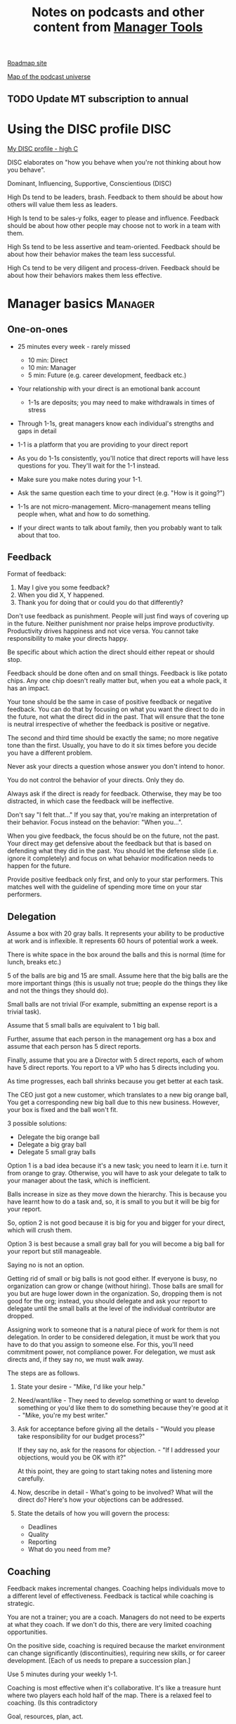 #+Title: Notes on podcasts and other content from [[https://www.manager-tools.com/all-podcasts][Manager Tools]]
#+Filetags: :ManagerTools:

[[https://roadmap.manager-tools.com/home][Roadmap site]]

[[https://www.manager-tools.com/map-of-the-universe][Map of the podcast universe]]

** TODO Update MT subscription to annual
   SCHEDULED: <2022-04-01 Fri 09:00>

   
* Using the DISC profile                                               :DISC:

  [[https://drive.google.com/file/d/11EE5LYTqOXHLssYnScXwgrpfcRZFVyQ3/view?usp%3Dsharing][My DISC profile - high C]]

  DISC elaborates on "how you behave when you're not thinking about
  how you behave".

  Dominant, Influencing, Supportive, Conscientious (DISC)

  High Ds tend to be leaders, brash. Feedback to them should be about
  how others will value them less as leaders.

  High Is tend to be sales-y folks, eager to please and
  influence. Feedback should be about how other people may choose not
  to work in a team with them.

  High Ss tend to be less assertive and team-oriented. Feedback should
  be about how their behavior makes the team less successful.

  High Cs tend to be very diligent and process-driven. Feedback should
  be about how their behaviors makes them less effective.


* Manager basics                                                    :Manager:


** One-on-ones

    - 25 minutes every week - rarely missed
       - 10 min: Direct
       - 10 min: Manager
       -  5 min: Future (e.g. career development, feedback etc.)

    - Your relationship with your direct is an emotional bank account
       - 1-1s are deposits; you may need to make withdrawals in times of stress

    - Through 1-1s, great managers know each individual's strengths and gaps in detail

    - 1-1 is a platform that you are providing to your direct report

    - As you do 1-1s consistently, you'll notice that direct reports
      will have less questions for you. They'll wait for the 1-1
      instead.

    - Make sure you make notes during your 1-1.

    - Ask the same question each time to your direct
      (e.g. "How is it going?")

    - 1-1s are not micro-management. Micro-management means telling
      people when, what and how to do something.

    - If your direct wants to talk about family, then you probably want to
      talk about that too.


** Feedback

    Format of feedback:
    1. May I give you some feedback?
    2. When you did X, Y happened.
    3. Thank you for doing that or could you do that differently?

    Don't use feedback as punishment. People will just find ways of
    covering up in the future. Neither punishment nor praise helps
    improve productivity. Productivity drives happiness and not vice
    versa. You cannot take responsibility to make your directs happy.

    Be specific about which action the direct should either repeat or
    should stop.

    Feedback should be done often and on small things. Feedback is
    like potato chips. Any one chip doesn't really matter but, when
    you eat a whole pack, it has an impact.

    Your tone should be the same in case of positive feedback or
    negative feedback. You can do that by focusing on what you want
    the direct to do in the future, not what the direct did in the
    past. That will ensure that the tone is neutral irrespective of
    whether the feedback is positive or negative.

    The second and third time should be exactly the same; no more
    negative tone than the first. Usually, you have to do it six times
    before you decide you have a different problem.

    Never ask your directs a question whose answer you don't intend to
    honor.

    You do not control the behavior of your directs. Only they do.

    Always ask if the direct is ready for feedback. Otherwise, they
    may be too distracted, in which case the feedback will be
    ineffective.

    Don't say "I felt that..." If you say that, you're making an
    interpretation of their behavior. Focus instead on the behavior:
    "When you...".

    When you give feedback, the focus should be on the future, not the
    past. Your direct may get defensive about the feedback but that is
    based on defending what they did in the past. You should let the
    defense slide (i.e. ignore it completely) and focus on what
    behavior modification needs to happen for the future.

    Provide positive feedback only first, and only to your star
    performers. This matches well with the guideline of spending more
    time on your star performers.


** Delegation

    Assume a box with 20 gray balls.  It represents your ability to be
    productive at work and is inflexible.  It represents 60 hours of
    potential work a week.

    There is white space in the box around the balls and this is
    normal (time for lunch, breaks etc.)

    5 of the balls are big and 15 are small. Assume here that the big
    balls are the more important things (this is usually not true;
    people do the things they like and not the things they should do).

    Small balls are not trivial (For example, submitting an expense
    report is a trivial task).

    Assume that 5 small balls are equivalent to 1 big ball.

    Further, assume that each person in the management org has a box
    and assume that each person has 5 direct reports.

    Finally, assume that you are a Director with 5 direct reports,
    each of whom have 5 direct reports. You report to a VP who has 5
    directs including you.

    As time progresses, each ball shrinks because you get better at
    each task.

    The CEO just got a new customer, which translates to a new big
    orange ball, You get a corresponding new big ball due to this new
    business.  However, your box is fixed and the ball won't fit.

    3 possible solutions:
      - Delegate the big orange ball
      - Delegate a big gray ball
      - Delegate 5 small gray balls

    Option 1 is a bad idea because it's a new task; you need to learn
    it i.e. turn it from orange to gray. Otherwise, you will have to
    ask your delegate to talk to your manager about the task, which is
    inefficient.

    Balls increase in size as they move down the hierarchy. This is
    because you have learnt how to do a task and, so, it is small to
    you but it will be big for your report.

    So, option 2 is not good because it is big for you and bigger for
    your direct, which will crush them.

    Option 3 is best because a small gray ball for you will become a
    big ball for your report but still manageable.

    Saying no is not an option.

    Getting rid of small or big balls is not good either.  If everyone
    is busy, no organization can grow or change (without hiring).
    Those balls are small for you but are huge lower down in the
    organization. So, dropping them is not good for the org; instead,
    you should delegate and ask your report to delegate until the
    small balls at the level of the individual contributor are
    dropped.

    Assigning work to someone that is a natural piece of work for them
    is not delegation. In order to be considered delegation, it must
    be work that you have to do that you assign to someone else.  For
    this, you'll need commitment power, not compliance power. For
    delegation, we must ask directs and, if they say no, we must walk
    away.

    The steps are as follows.

    1. State your desire - "Mike, I'd like your help."

    2. Need/want/like - They need to develop something or want to
       develop something or you'd like them to do something because
       they're good at it - "Mike, you're my best writer."

    3. Ask for acceptance before giving all the details - "Would
       you please take responsibility for our budget process?"

       If they say no, ask for the reasons for objection. - "If I
       addressed your objections, would you be OK with it?"

       At this point, they are going to start taking notes and listening
       more carefully.

    4. Now, describe in detail - What's going to be involved?
       What will the direct do? Here's how your objections can be
       addressed.

    5. State the details of how you will govern the process:
    	- Deadlines
    	- Quality
    	- Reporting
    	- What do you need from me?


** Coaching

    Feedback makes incremental changes. Coaching helps individuals
    move to a different level of effectiveness. Feedback is tactical
    while coaching is strategic.

    You are not a trainer; you are a coach. Managers do not need to be
    experts at what they coach. If we don't do this, there are very
    limited coaching opportunities.

    On the positive side, coaching is required because the market
    environment can change significantly (discontinuities), requiring
    new skills, or for career development. [Each of us needs to
    prepare a succession plan.]

    Use 5 minutes during your weekly 1-1.

    Coaching is most effective when it's collaborative. It's like a
    treasure hunt where two players each hold half of the map.  There
    is a relaxed feel to coaching. (Is this contradictory

    Goal, resources, plan, act.

    Step 1: Collaborate with our direct and set a goal (a measurable
    result with a deadline). It has to be a goal that actually
    involves doing something, it can't be just reading a book or
    taking a class (although reading a book may be the first step of a
    goal).

    Step 2: Collaborate with our direct and decide resources. Take 2-3
    minutes to figure out a list of potential resources. This should
    be a large list of 20 to 30 items.

    Step 3: Collaborate with the direct and plan next steps on about 3
    resources.

    Step 4: Direct report acts on the plan (no collaboration here;
    this is entirely on the direct).

    Celebrate the success!


** Rolling out the basic practices

   Every manager should do the following.
   - 1-1s
   - Feedback
   - Coaching
   - Delegation

   Never introduce (implement) a managerial change without first
   introducing (communicate) that change

   Great executives have:
   - Great relationships with directs through 1-1s
   - Clear and frequent feedback to directs
   - Coaching and demanding notably better performance over time
   - Delegating a lot to your directs

   "Doing" activities that position you as a leader versus "Being" a
   leader.

   Practice 1-1s for 6-8 weeks before you introduce the next aspects
   of the trinity (feedback, coaching etc.)


* New hires                                                         :Manager:

  A culture of effective professionalism must be taught, gaining it
  organically is slow and error-prone.

  Relationships matter. Your direct reports have to build relations
  with other organizations that you do work with. They should not rely
  on your connections. For instance, when someone from your team
  wanted something from HR, he should talk to them directly and not
  ask you to follow up.

  Share [[file:Introduction.org][a written introduction of your management philosophy]].


** Family first

  [[https://www.manager-tools.com/2022/01/first-meeting-new-direct-series-family-first-part-1][Link to podcast]]

  Setup a meeting towards the end of your on-boarding 1-1 series
  with your direct report with "Family first" as the topic.

  Family and self come first, work is always second. There's always
  going to be more work than time to do it.

  Work hard and do your best during your working hours; then go home
  and spend quality time with your family.


* Leader's intent                                                :Leadership:

  [[https://www.manager-tools.com/2015/08/leaders-intent-part-1-hall-fame-guidance][Link to podcast]]

  Communicate less about the how and more about the why. This is the
  only way to get growth out of your team.

  Communicate your plans and why. For instance, if you are looking for
  cost-cutting, communicate at a high-level why costs need to be cut
  and roughly how much. You want to stay out of the weeds in terms of
  details and communicate only the intent.


** Eisenhower: Plans are nothing; planning is everything.            :quotes:


** Manager tools: Good judgement comes from experience, experience comes from bad judgement. :quotes:


* My direct is resigning                                            :Manager:

   [[https://www.manager-tools.com/2014/10/my-direct-resigning-chapter-1-never-counter-offer-part-1-hall-fame-guidance][Podcast link]]

   The two things a manager are responsible for are results and
   retention.


** Congratulate them first!

   We think of the negatives of the person leaving the job and become
   defensive. Many companies don't manage your careers, people are now
   more responsible for their own careers. They have gone out of their
   way to do a resume and interview. So, they've achieved something. Say
   "Congratulations! Tell me more about the offer you have!"


** Gather information

   At this point, the direct has done a lot of work to get a
   counter-offer without your information. You may use words like:
   "Find out more, tell me the whole story: your job, responsibilities, etc."

   Managers will never be able to make directs happy if they are
   focused on just getting a better salary.

   You may something like "I respect you, I admire you; you make my
   job easy. I'll miss you." Don't mention the cost of replacing the
   person, that holds true for anyone, so it's not a factor in the
   process.

   At this stage, you should still not make a counter-offer. However,
   you can ask, "Have you made a decision? If not, by when do you need
   to make a decision?"

   At this point, they may say that they have
   already accepted the offer. That implies that you can't take any
   action.

   An offer should have the following components. You should find out
   all these components. It can help you get industry information even
   if you are going to lose this person.
   - Job description, position, who you report to, location
   - Compensation package: pay, benefits etc.
   - Decision date


** Never make a counter-offer

   Likelihood of success is low. You may only be able to keep them for
   the short-term.

   Cost/benefit analysis: You're paying more for essentially damage
   control (the cost of having to go out and hire a
   replacement). However, this person has high likelihood of leaving
   later anyway.

   Relationship damage: In order to maintain status quo (pay a person
   more to do the same job as before), you will need to call in
   favors. Neither you nor your boss will readily want to do
   this. This is especially true for big companies.


* Managing your time                                                :Manager:

  You don't manage your time, you manage your priorities.

  You don't get paid to do more things, you get paid to do the most
  important things.

  Use the following steps.
  
  1. Figure out the things you worked on in the last 3 weeks - use
     only pen and paper

  2. Capture your top priorities (source material: job descriptions,
     performance reviews etc.). There should be less than 5 of these.
     - Ask what the role requires of you, not what you want to do.

  3. Do a rough time analysis either based on your past 15 working
     days (3 working weeks) or by timing yourself for the next 3
     work-weeks (Drucker analysis)
     - Put your number 1 priority on your calendar.

  Yellow peanut M&M - that is your work while your self and your
  family are the sun.  If you hold up the M&M against the sun, they
  may seem of the same size but they are not.


* Peer one-on-ones                                                  :Manager:

  As you grow into senior leadership roles, you need not just
  results power but also relationship power.

  You would have a peer 1-1 with anyone who reports to your boss, even
  if they are a VP and you are a director. You don't need to have peer
  1-1s with every one of your peers. You can pick and choose, based on
  people who you need to work with most closely. It should not be
  based on which people you like the most, not should you spend time
  with the people you have the worst relation with just to repair the
  relationsship.

  Another consideration is whether your boss works closely with
  another person in the org. Then, you may want to have peer 1-1s with
  people who report to them.

  The general recommendation is to start with 2-3 peer 1-1s every week
  and get to 5 peer 1-1s every week.

  Be brisk and efficient; it should not be a chit-chat meeting. Spend
  15 minutes giving operational updates. Prepare in advance to decide
  which of your team's work is relevant to that person. Don't assume
  that they have read your emails on a subject. Don't assume that they
  need to know everything on the subject; make some qualitative
  choices based on your understanding of them.

  Use a majority of the time to give your updates and ask for
  questions/help for a short part of the time (always at the
  end). That way, you build a relationship by giving into it and only
  taking from it later. Better relationships lead to improved
  operational productivity.

  As part of the updates, you can also pre-wire
  them for something you'll present to the boss. You can also talk
  about the details of some of your directs' performance so that
  they can defend them if it comes time for promotions/layoffs.

  Make sure you end the meetings on time. Resist the urge to make this
  a chat session.

  In addition, it will also help with both pre-wiring and steel cage death matches
  for team promotions or layoffs.

  [[https://www.manager-tools.com/2011/05/peer-one-ones-part-1][Podcast link]]


** Manager tools: What you call politics, we call collaboration      :quotes:


* Pre-wiring a presentation                                         :Manager:
  :PROPERTIES:
  :CUSTOM_ID: pre_wire
  :END:

   All important presentations are pre-wired. An information briefing or
   decision briefing must feel like a slam-dunk. However, the slam-dunk
   doesn't happen in the presentation or briefing; it happens in the
   pre-wiring process.

   This advice also applies when your direct presents in your boss'
   staff meeting. Your direct doesn't have enough information about
   your boss or about your peers. You must prep them. (Give the team the
   example of your direct's directs giving presentations during our staff
   meetings. Your direct must be briefed first. Use this and
   presentations in Lei's staff meeting for pre-wiring.)

   - Know your time limit :: Make sure you know how much time you
	have. Start with that, the information in the briefing matters
	less.

   - Decide your key message :: 1 slide every 5 minutes. They don't
        need to know every detail you know.

   - Prep slides in draft form and brief your manager

   - Get a list of attendees :: Decide which attendees are key
        attendees who will need pre-wiring. Make sure anybody who may
        disagree or have a strong opinion is part of the pre-wiring
        process.

   - Brief key attendees :: Draft will go through multiple
        revisions. Take care of curve-balls and disagreements. Request
        30 minutes and walk through the slides (pre-reads may not be
        read).

   - Re-brief your manager :: Still a draft. Tell your manager the
        changes that you have made.

   - Finalize your slides and rehearse your presentation

   The goal of this exercise is to have no surprises and you want to get
   agreement.

   [[https://www.manager-tools.com/2007/11/how-to-prewire-a-meeting%0A][Podcast link]]


* Decision making                                                   :Manager:

  Once you make a choice, the work is not done. Decisions comprise of
  making a choice, communicating it and managing its implementation.

  Executives cannot make a choice and then walk away and let others take
  care of the details. Ideas are important but not enough.

  Drucker: "No decision has been made unless carrying it out in
  specific steps has become someone's work assignment and
  responsibility. Until then there are only good intentions."

  For example, you can make a choice to invest more in Asia. However,
  you have to then decide how to plan that work.

  Individuals complete tasks, managers assign tasks, executives assign
  people. They decide "who will do what, by when".


* Internal customer relationships                         :Customers:Manager:
  :PROPERTIES:
  :CUSTOM_ID: internal_customers
  :END:

  When you're in a new role, first focus on doing the basics well in
  the first few weeks and months: 1-1s, feedback, coaching,
  delegation.

  In addition, [[https://www.manager-tools.com/2006/11/jump-starting-internal-customer-relationships][this podcast]] informs you how to look outside your team
  for feedback. By becoming the voice of the customer, you gain instant
  credibility with the team.

  The steps are as follows.
  - Who are your internal customers?
    
  - Setup a 30 minute interview: 5 minutes for you with 1 slide,
    25 minutes for them.
    
  - Slide should have 4 bullets :
    + Team's mission
    + Where you are with respect to the mission
    + 90-day plan
    + This meeting's purpose
      
  - Ask everyone the same set of standard questions:
    + What do you or your org need from us?
    + What metrics will you measure me by?
    + How have we done so far on these metrics?
    + What is your perception of my org?
    + What guidance do you have for me?
      
  - Analyze the data (answers across the board to the same question)
    
  - Present the analysis to your team and ask for suggestions
    for improvement

  The tone of this meeting should be subordination. You are focusing
  on creating relationships (personal vs formal or business relationships).


* Creating an effective resume                                    :JobSearch:

  Update your resume once every quarter

  Resume does not need to include a statement of purpose.

  For each job, list the responsibilities and accomplishments.


* Cover letter                                                    :JobSearch:

  Three paragraphs:
  - First, state your interest and the position you are interested
    in, where you saw it and who referred you within the company.

  - Second, describe how your experience will help the company match
    its objectives. Do this by matching some of the items in the job
    description with accomplishments in your resume.

  - Third, promise to follow up with a phone call.


* Searching for a job                                             :JobSearch:


** The big picture

   A job search is not easy. You need to use multiple channels for
   your job search, not just one. The channels are as follows.

      - Companies you know :: You have driven past them, know of them,
        admire them etc. If you know someone in the company, it might
        be useful for them to refer you rather than submit your resume
        directly.

      - Companies you don't know :: Do your research
        (Google/LinkedIn/Indeed etc.). Use location-based
        searches. This list is much bigger than the companies you know
        of, because you typically only know of B2C companies.

      - Job boards :: Use more than one.

      - Your connections :: Maintain a healthy list of networking
        connections whom you've been in touch with. Reach out to them:
        in person coffee/lunch/dinner is better than voice call is
        better than email/text.

      - Recruiters :: You should reach out to recruiters, find the
        ones you are comfortable working with and work with them
        regularly.

   [[https://www.manager-tools.com/2016/06/search-big-picture-part-1][Podcast]]


** Be open to opportunities

   You can be happy in your current job and still be open to
   opportunities. Always have the conversation.

   If the job isn't right for you, suggest someone else.

   [[https://www.manager-tools.com/2020/10/open-opportunities][Podcast]]


* Interviewing                                                    :JobSearch:


** Horstman's 3rd law

   "We'll take 90% less ability for 10% more attitude every day of the
   week." This is an exaggerated claim but it is in the right spirit.

   People are hired for technical reasons and fired for personality
   reasons. Interviewing is a wasteful process but energy and
   enthusiasm expressed the right way are crucial.

   Six behaviors to show energy.

   - Smiles :: Your smile must be the first thing the interviewer sees
     about you. This is the highest value behavior.

   - Handshakes :: Make it energetic. Your webbing between the thumb
     and forefinger should touch the other person's webbing.

   - Voice volume :: Men should raise their volume slightly while
     speaking. This allows them to have tonal changes more easily,
     which in turn communicates energy and enthusiasm.

   - Hand gestures :: These are extremely important as a measure of
     energy. There is a gesture box (above the waist, below the
     torso). Gestures inside the box are not useful. You want gestures
     outside the box with fast and sharp responses.

   - Postures :: Lean forward from the waist. This is a useful
     gesture/posture. Do this at least twice in 30 min.

   - Laughs :: Having a laugh or two (a self-deprecating moment etc.)
     will create a relaxing moment.

   The good thing about behaviors is that they can be practised.

   An interview is a sales opportunity. It's not unethical - don't
   assume that you cannot be authentic while practising this behavior.


** Introduction

   Energy, energy, energy. Pump yourself up in prep!

   Be aware of news about the company, about the local area and
   national news in general so that you can talk about it if needed.

   Make your handshakes energetic (see guidance above).


** "Tell me about yourself"

   Be able to give a 3-4 minute overview of your career.

   If education was a key part of your life, you should highlight
   it. Remember that you are selling yourself as a candidate and you
   want to make the best impression possible.


** Significant accomplishments

   Behavioral interview: ask about past accomplishments because the
   past is the best predictor of the future. Don't ask how the
   candidate will address future problems; they will give you the
   answer you want to hear.

   This is the single most important section of the interview.

   In prep, make a list of your accomplishments. For each
   accomplishment, tag it with traits/skills like leadership,
   problem-solving etc. Then, be aware of all accomplishments under
   the leadership trait, etc.

   Avoid narrating a chronological sequence of events.

   Make sure you start a short description of your accomplishment with one
   sentence. Then, elaborate! For instance, "Here's how I achieved it..."


** Your turn to ask questions

   Have 3-5 questions memorized

   Make the questions specific

   Think on your feet and ask questions related to the conversation
   you just had. Such questions might take the form "Could you please
   expand on...?"

   Ask questions with broad answers and not specific answers

   Don't ask about the company, the industry and benefits


** Closing

   "Mike, I want an offer and here's why..."


** Follow-up

   Hand-written note if possible. Polite e-mail/phone call every week
   for up to 15 weeks.


** Compensation

   Do research on your expected salary and state it at the
   beginning. Don't bring it up again until you have an offer. You may
   negotiate after you have the offer but be careful! It's often not
   worth it. You want to maintain good relations with the people who
   you will be working with later.


* First 90 days in a new job                                      :JobSearch:

  The theme of [[https://www.manager-tools.com/2012/06/90-day-new-job-plan-overview][the first 90 days]] is to "fit in". It is wrong to change
  a lot of things, there is already a disruption due to your
  joining. A new person (you) changes the relationship structure.

  You may start 1-1s in the first 90 days but you may not start giving
  negative feedback. Crises that require immediate solutions are
  rare. Don't make changes based on role power because, then, you are
  only relying on compliance energy and not relationship energy.

  1. Fit in, fit in, fit in. Go slow.
     
  2. Take notes throughout your meetings.

     Who do you interact with (including your boss)?
     
     How do they behave?
     Where do they fit in the DISC profiles?
     Personal details
     
     What processes does your company use?

     Who are your [[#internal_customers][internal customers]]?
     
  3. Begin to think about what your top priority will be but don't roll
     it out yet. Do some cost-benefit analysis. You should only have
     1-2 priorities.

     Your top priority must be something that your boss cares about.

  4. Establish some measurement baselines so that you can measure
     improvements.  Otherwise, you do not know that the changes you
     are implementing are actually improving things.

  5. At the end of 90 days, make one change at a time, not many
     changes together. Remember changes need to be [[#pre_wire][pre-wired]].
     

** The boss                                                            :Boss:

   1. Peers

      Learn all your boss' peers' names. Look at the org chart. Work
      with the admin.
      
   2. Preferences
      
      - Is your boss generally a reader or a listener?

      - Early morning meetings or late stayer?

      - Well-thought out plan or fly by the seat of the points?

      - Want you to make decisions or want to be aware of decisions?

      Make notes from joint meetings on insight on these preferences.

   3. Strengths and weaknesses
      
      - If the boss is abrasive, smooth things out afterwards.

      - Become a safety net for him/her, so that you smooth over his/her
        vulnerabilities.

      It's not good to make your boss look bad. It's good to bail your
      boss out when it is needed. You are tainted by any inadequacies
      of your boss.
      
      Make notes from joint meetings on insight on these strengths and
      weaknesses.

   4. [Bonus] DISC profile

      Do a DISC profile of your boss, using their communications.


** Relationships

   Building relationships is one of the most important things you need
   to do.
   
   First step, ask. Ask what people do, ask about processes
   etc. Asking questions is not a sign of weakness.

   Make them gentle open-ended questions, not questions intended to be
   transactional information-gathering. e.g. How long have you worked
   here? Where do you live? Can you tell me how what you do relates to
   what Jill does? Who's the expert on X?

   It's OK to ask personal questions. Ask people's family members'
   names. Make sure you write down the names and birth years. It's not
   rude. On the contrary, not asking about a person's family after
   knowing them on a sustained professional basis is rude.

   This is particularly important for the people/services you will need
   e.g. security, admin, catering, etc. A list from your previous job
   will help you. The best statement you can make is "I don't need
   anything right now; I just wanted to say hello".
   

** Setting priorities

  Begin to think about what your top priority will be but don't roll
  it out yet. Do some cost-benefit analysis.

  You should only have 1 or a maximum of 2 priorities.

  Your top priority must be something that your boss cares about. 

  Make sure you understand what your "unofficial" job description
  is. If you come in to a job that already has some priorities, don't
  fight it. You have limited political capital in the beginning; you
  shouldn't waste it on this.
  
  You should define metrics against which you are compared.
  
   
* Mentoring                                                          :Career:

  [[https://www.manager-tools.com/2006/06/basics-mentoring-part-1-2][Podcast link]]

  The mentor-mentee relationship is a 2-person relation. When
  Corporate HR gets involved, the value can be diluted. It's better
  for you to manage that relationship yourself.

  Later in your life, you may want a personal board of directors.

  - Choose someone whom you admire who will be helpful in achieving
    your goals. Your boss cannot be your mentor. In a big company, you
    can find a mentor within.

    Decide what your goals are, before you approach a mentor.

  - Decide how long the relation will last. It shouldn't last any more
    than 3 years. It shouldn't be for a short period of the order of
    weeks. It shouldn't be for specific challenges you face right now,
    such as getting a promotion etc.

  - Make a specific ask to someone to be your mentor. Specify the time
    commitment. Nominally, this may be quarterly in-person meetings
    with periodic phone/email conversations. You have to trust your
    mentor and open up to feedback. You should be ready to share
    details with them that you would not share with your boss, both on
    the professional and personal level.

    You are responsible for the operational part e.g. scheduling
    meetings, sending information for pre-reads, rescheduling as
    necessary etc.

  - For the first meeting, have a resume, performance evaluations,
    key projects etc. Set an agenda. Mix professional and personal
    e.g. a one hour meeting in the office on the professional topics
    followed by a lunch outside to get to know each other personally:
    family, life goals etc.

  - Don't try to educate your mentor
    on the feedback model etc., just take feedback as they give
    you. Listen to the feedback, take notes, make changes.

    Ask specific questions so that you are respectful of their
    time. Make sure you close the loop on guidance they have given
    you. e.g. "Help me learn from what just happened".

    Hand-written thank-you notes are the gold standard of saying
    thanks.


* Planning for layoffs                                               :Career:

  [[https://www.manager-tools.com/2007/11/getting-laid-off-finances-rule][Finances rule podcast]]

  Layoffs and firing are a fact of corporate life in every industry
  and at every level. Getting fired can be a liberating experience; you just go find
  another job. However, you need to prepare in advance.

  Cardinal rule: get 6 months of liquidity in your personal finances now! You need to
  be prepared for a period of not finding the next job. That way, you
  remove the stress of worrying about cash flow and can focus on the
  job search.


* Executive waypoint                                              :Executive:

  Have conversations and prepare notes from manager, stakeholders,
  loved ones, customers: ask them what your goals should be, ask them
  what your blind spots are.

  Then, reflect on this: Who do you want to be? You can absolutely
  change any of your behaviors. You can make conscious choices to
  change.

  Use the following 4 growth perspectives:
  - Personal/family
  - Company/industry
  - Organizational
  - Professional/career

  Based on these, write down "I will..." kind of statements. There can
  be 3-5 of these.

  Use a state of isolation (a state in which your mind is isolated
  from the output of other people's minds) to think through this.

  At the end of the day, determine the set of insights/actions/initiatives
  that you are going ahead with.

  An insight should be actionable. For instance:
  "You need to build a better relation with your top customer"
  ->
  "I will build a better relation with your top customer"

  Org charts and resulting organizations are a good source for
  actionable insights. So are succession plans.

  Connect with your DISC profile so that actions stretch you on the
  DISC profile.

  You should end up with no more than 3 goals.

  Important next step: Plan out a set of tasks for each of the 3
  goals.


* Purpose of the organization                                     :Executive:

  A promotion to a CEO is the most significant promotion. Going from
  #2 to CEO is like the change from dating someone to marrying
  someone. It's an order of magnitude increase.

  The higher up you are, the more your butt is exposed!

  An executive exists only to serve the purpose of the organization,
  not to serve one's own purposes. In fact, an executive's role is not
  even to serve their own group/organization; their role is to serve
  the entire organization. Executives usually are responsible for
  results outside the organization.

  A manager who is promoted to an executive has to shift focus
